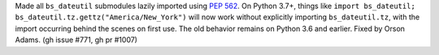Made all ``bs_dateutil`` submodules lazily imported using `PEP 562
<https://www.python.org/dev/peps/pep-0562/>`_. On Python 3.7+, things like
``import bs_dateutil; bs_dateutil.tz.gettz("America/New_York")`` will now work
without explicitly importing ``bs_dateutil.tz``, with the import occurring behind
the scenes on first use. The old behavior remains on Python 3.6 and earlier.
Fixed by Orson Adams. (gh issue #771, gh pr #1007)
